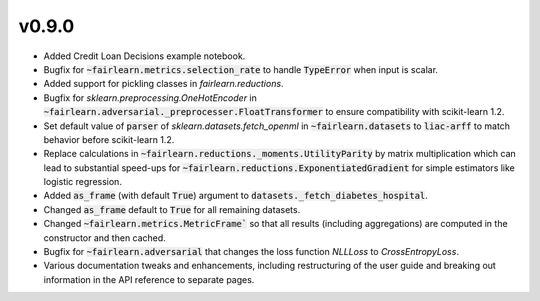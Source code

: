 v0.9.0
======

* Added Credit Loan Decisions example notebook.
* Bugfix for :code:`~fairlearn.metrics.selection_rate` to handle :code:`TypeError` when input is
  scalar.
* Added support for pickling classes in `fairlearn.reductions`.
* Bugfix for `sklearn.preprocessing.OneHotEncoder` in
  :code:`~fairlearn.adversarial._preprocesser.FloatTransformer` to ensure compatibility with
  scikit-learn 1.2.
* Set default value of :code:`parser` of `sklearn.datasets.fetch_openml` in
  :code:`~fairlearn.datasets` to :code:`liac-arff` to match behavior before scikit-learn 1.2.
* Replace calculations in :code:`~fairlearn.reductions._moments.UtilityParity` by matrix
  multiplication which can lead to substantial speed-ups for
  :code:`~fairlearn.reductions.ExponentiatedGradient` for simple estimators like logistic
  regression.
* Added :code:`as_frame` (with default :code:`True`) argument to
  :code:`datasets._fetch_diabetes_hospital`.
* Changed :code:`as_frame` default to :code:`True` for all remaining datasets.
* Changed :code:`~fairlearn.metrics.MetricFrame`` so that all results (including aggregations) are
  computed in the constructor and then cached.
* Bugfix for :code:`~fairlearn.adversarial` that changes the loss function `NLLLoss` to
  `CrossEntropyLoss`.
* Various documentation tweaks and enhancements, including restructuring of the user guide and
  breaking out information in the API reference to separate pages.
